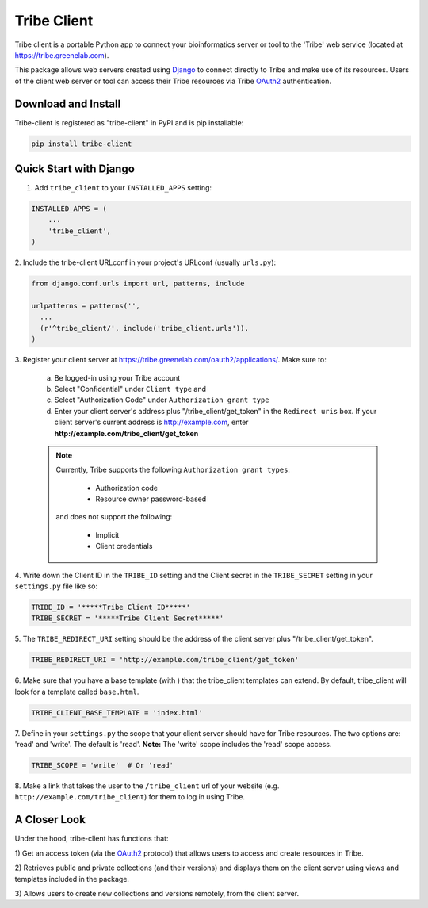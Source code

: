 ====================
Tribe Client
====================

Tribe client is a portable Python app to connect your bioinformatics server
or tool to the 'Tribe' web service (located at https://tribe.greenelab.com).

This package allows web servers created using
`Django <https://docs.djangoprojects.com/en/dev/>`_ to connect directly
to Tribe and make use of its resources. Users of the client web server or tool
can access their Tribe resources via Tribe `OAuth2 <http://oauth.net/2/>`_
authentication.


Download and Install
---------------------
Tribe-client is registered as "tribe-client" in PyPI and is pip
installable:

.. code-block:: shell

	pip install tribe-client



Quick Start with Django
------------------------


1. Add ``tribe_client`` to your ``INSTALLED_APPS`` setting:

.. code-block:: python

    INSTALLED_APPS = (
        ...
        'tribe_client',
    )


2. Include the tribe-client URLconf in your project's URLconf (usually
``urls.py``):

.. code-block:: python

    from django.conf.urls import url, patterns, include

    urlpatterns = patterns('',
      ...
      (r'^tribe_client/', include('tribe_client.urls')),
    )


3. Register your client server at
https://tribe.greenelab.com/oauth2/applications/. Make sure to:

  a. Be logged-in using your Tribe account
  b. Select "Confidential" under ``Client type`` and
  c. Select "Authorization Code" under ``Authorization grant type``
  d. Enter your client server's address plus "/tribe_client/get_token" in the ``Redirect uris`` box. If your client server's current address is http://example.com, enter **http://example.com/tribe_client/get_token**

  .. note:: Currently, Tribe supports the following ``Authorization grant types``:

      * Authorization code
      * Resource owner password-based

    and does not support the following:

      * Implicit
      * Client credentials


4. Write down the Client ID in the ``TRIBE_ID`` setting and the Client secret
in the ``TRIBE_SECRET`` setting in your ``settings.py`` file like so:

.. code-block:: python

    TRIBE_ID = '*****Tribe Client ID*****'
    TRIBE_SECRET = '*****Tribe Client Secret*****'


5. The ``TRIBE_REDIRECT_URI`` setting should be the address of the client
server plus "/tribe_client/get_token".

.. code-block:: python

    TRIBE_REDIRECT_URI = 'http://example.com/tribe_client/get_token'


6. Make sure that you have a base template (with ) that the tribe_client
templates can extend. By default, tribe_client will look for a template
called ``base.html``.

.. code-block:: python

    TRIBE_CLIENT_BASE_TEMPLATE = 'index.html'


7. Define in your ``settings.py`` the scope that your client server should have
for Tribe resources. The two options are: 'read' and 'write'.
The default is 'read'.
**Note:** The 'write' scope includes the 'read' scope access. 

.. code-block:: python

    TRIBE_SCOPE = 'write'  # Or 'read'


8. Make a link that takes the user to the ``/tribe_client`` url of your website
(e.g. ``http://example.com/tribe_client``) for them to log in using Tribe.


A Closer Look
-----------------------------

Under the hood, tribe-client has functions that:

1) Get an access token (via the `OAuth2 <http://oauth.net/2/>`_ protocol) that
allows users to access and create resources in Tribe.

2) Retrieves public and private collections (and their versions) and displays
them on the client server using views and templates included in the package.

3) Allows users to create new collections and versions remotely, from the
client server.
